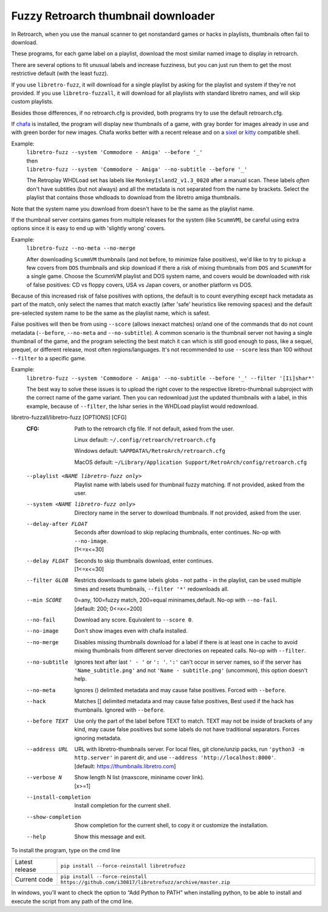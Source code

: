 **Fuzzy Retroarch thumbnail downloader**
========================================

In Retroarch, when you use the manual scanner to get nonstandard games or hacks in playlists, thumbnails often fail to download.

These programs, for each game label on a playlist, download the most similar named image to display in retroarch.

There are several options to fit unusual labels and increase fuzziness, but you can just run them to get the most restrictive default (with the least fuzz).

If you use ``libretro-fuzz``, it will download for a single playlist by asking for the playlist and system if they're not provided.
If you use ``libretro-fuzzall``, it will download for all playlists with standard libretro names, and will skip custom playlists.

Besides those differences, if no retroarch.cfg is provided, both programs try to use the default retroarch.cfg.

If `chafa <https://github.com/hpjansson/chafa>`_ is installed, the program will display new thumbnails of a game, with gray border for images already in use and with green border for new images. Chafa works better with a recent release and on a `sixel <https://en.wikipedia.org/wiki/Sixel>`_ or `kitty <https://sw.kovidgoyal.net/kitty/graphics-protocol/>`_ compatible shell.

Example:
 | ``libretro-fuzz --system 'Commodore - Amiga' --before '_'``
 | then
 | ``libretro-fuzz --system 'Commodore - Amiga' --no-subtitle --before '_'``
 
 The Retroplay WHDLoad set has labels like ``MonkeyIsland2_v1.3_0020`` after a manual scan. These labels *often* don't have subtitles (but not always) and all the metadata is not separated from the name by brackets. Select the playlist that contains those whdloads to download from the libretro amiga thumbnails.

Note that the system name you download from doesn't have to be the same as the playlist name.

If the thumbnail server contains games from multiple releases for the system (like ``ScummVM``), be careful using extra options since it is easy to end up with 'slightly wrong' covers.

Example:
 ``libretro-fuzz --no-meta --no-merge``
 
 After downloading ``ScummVM`` thumbnails (and not before, to minimize false positives), we'd like to try to pickup a few covers from ``DOS`` thumbnails and skip download if there a risk of mixing thumbnails from ``DOS`` and ``ScummVM`` for a single game.
 Choose the ScummVM playlist and DOS system name, and covers would be downloaded with risk of false positives: CD vs floppy covers, USA vs Japan covers, or another platform vs DOS.

Because of this increased risk of false positives with options, the default is to count everything except hack metadata as part of the match, only select the names that match exactly (after 'safe' heuristics like removing spaces) and the default pre-selected system name to be the same as the playlist name, which is safest.

False positives will then be from using ``--score`` (allows inexact matches) or/and one of the commands that do not count metadata (``--before``, ``--no-meta`` and ``--no-subtitle``). A common scenario is the thumbnail server not having a single thumbnail of the game, and the program selecting the best match it can which is still good enough to pass, like a sequel, prequel, or different release, most often regions/languages. It's not recommended to use ``--score`` less than 100 without ``--filter`` to a specific game.

Example:
  ``libretro-fuzz --system 'Commodore - Amiga' --no-subtitle --before '_' --filter '[Ii]shar*'``
  
  The best way to solve these issues is to upload the right cover to the respective libretro-thumbnail subproject with the correct name of the game variant. Then you can redownload just the updated thumbnails with a label, in this example, because of ``--filter``, the Ishar series in the WHDLoad playlist would redownload.

libretro-fuzzall/libretro-fuzz [OPTIONS] [CFG]
  :CFG:                 Path to the retroarch cfg file. If not default, asked from the user.
  
                        Linux default:   ``~/.config/retroarch/retroarch.cfg``
  
                        Windows default: ``%APPDATA%/RetroArch/retroarch.cfg``
  
                        MacOS default:   ``~/Library/Application Support/RetroArch/config/retroarch.cfg``
  
  --playlist <NAME libretro-fuzz only>
                        Playlist name with labels used for thumbnail fuzzy matching. If not provided, asked from the user.
  --system <NAME libretro-fuzz only>
                        Directory name in the server to download thumbnails. If not provided, asked from the user.
  --delay-after FLOAT   | Seconds after download to skip replacing thumbnails, enter continues. No-op with ``--no-image``.
                        | [1<=x<=30]
  --delay FLOAT         | Seconds to skip thumbnails download, enter continues.
                        | [1<=x<=30]
  --filter GLOB         Restricts downloads to game labels globs - not paths - in the playlist, can be used multiple times and resets thumbnails, ``--filter '*'`` redownloads all.
  --min SCORE           | 0=any, 100=fuzzy match, 200=equal mininames,default. No-op with ``--no-fail``.
                        | [default: 200; 0<=x<=200]
  --no-fail             Download any score. Equivalent to ``--score 0``.
  --no-image            Don't show images even with chafa installed.
  --no-merge            Disables missing thumbnails download for a label if there is at least one in cache to avoid mixing thumbnails from different server directories on repeated calls. No-op with ``--filter``.
  --no-subtitle         Ignores text after last ``' - '`` or ``': '``. ``':'`` can't occur in server names, so if the server has ``'Name_subtitle.png'`` and not ``'Name - subtitle.png'`` (uncommon), this option doesn't help.
  --no-meta             Ignores () delimited metadata and may cause false positives. Forced with ``--before``.
  --hack                Matches [] delimited metadata and may cause false positives, Best used if the hack has thumbnails. Ignored with ``--before``.
  --before TEXT         Use only the part of the label before TEXT to match. TEXT may not be inside of brackets of any kind, may cause false positives but some labels do not have traditional separators. Forces ignoring metadata.
  --address URL         | URL with libretro-thumbnails server. For local files, git clone/unzip packs, run ``'python3 -m http.server'`` in parent dir, and use ``--address 'http://localhost:8000'``.
                        | [default: https://thumbnails.libretro.com]
  --verbose N           | Show length N list (maxscore, mininame cover link).
                        | [x>=1]
  --install-completion  Install completion for the current shell.
  --show-completion     Show completion for the current shell, to copy it or customize the installation.
  --help                Show this message and exit.



To install the program, type on the cmd line

+----------------+---------------------------------------------------------------------------------------------+
| Latest release | ``pip install --force-reinstall libretrofuzz``                                              |
+----------------+---------------------------------------------------------------------------------------------+
| Current code   | ``pip install --force-reinstall https://github.com/i30817/libretrofuzz/archive/master.zip`` |
+----------------+---------------------------------------------------------------------------------------------+

In windows, you'll want to check the option to “Add Python to PATH” when installing python, to be able to install and execute the script from any path of the cmd line.
